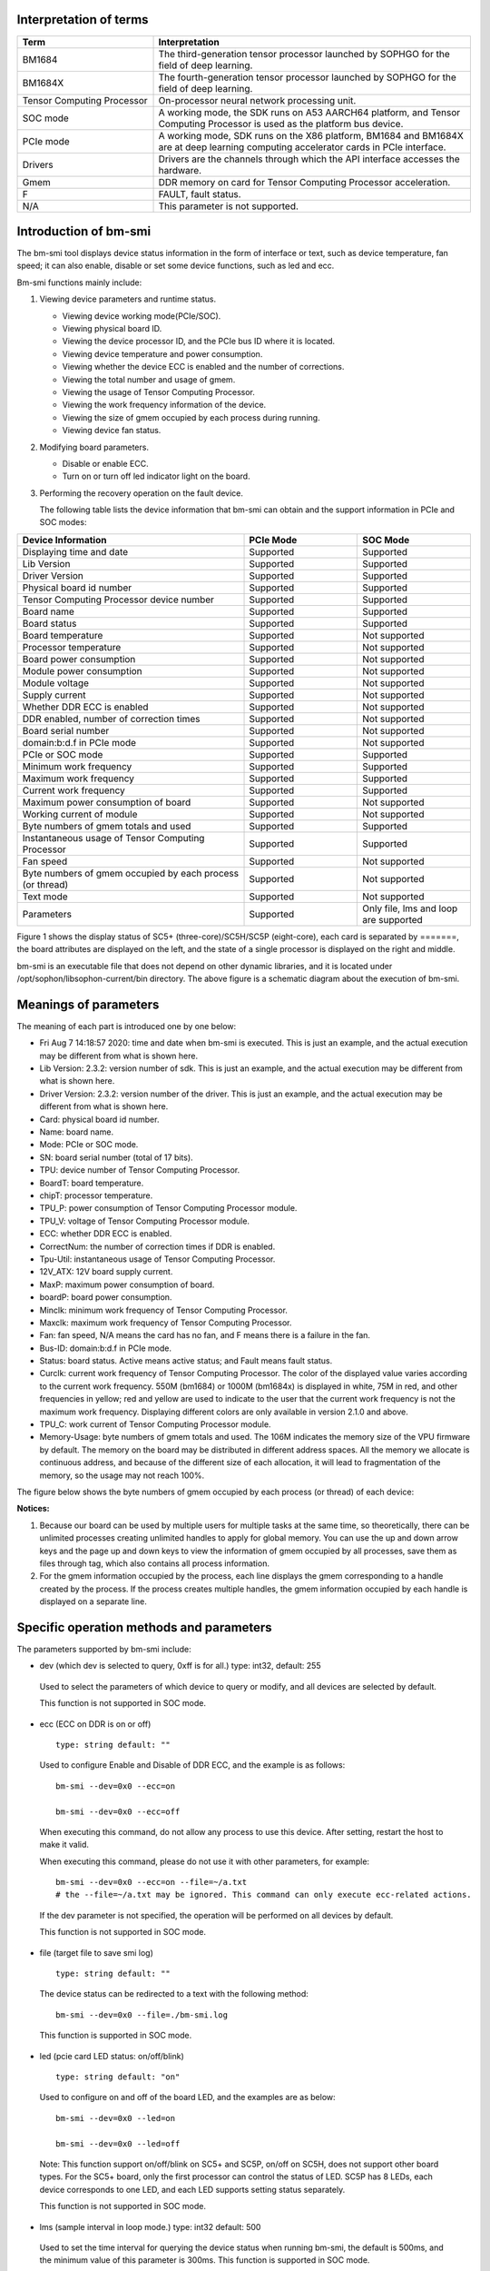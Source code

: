 .. vim: syntax=rst

Interpretation of terms
-----------------------

.. list-table::
   :widths: 30 70
   :header-rows: 0


   * - **Term**
     - **Interpretation**

   * - BM1684
     - The third-generation tensor processor launched by SOPHGO for the field of deep learning.

   * - BM1684X
     - The fourth-generation tensor processor launched by SOPHGO for the field of deep learning.

   * - Tensor Computing Processor
     - On-processor neural network processing unit.

   * - SOC mode
     - A working mode, the SDK runs on A53 AARCH64 platform, and Tensor Computing Processor is used as the platform bus device.

   * - PCIe mode
     - A working mode, SDK runs on the X86 platform, BM1684 and BM1684X are at deep learning computing accelerator cards in PCIe interface.

   * - Drivers
     - Drivers are the channels through which the API interface accesses the hardware.

   * - Gmem
     - DDR memory on card for Tensor Computing Processor acceleration.

   * - F
     - FAULT, fault status.

   * - N/A
     - This parameter is not supported.

Introduction of bm-smi
-------------------------

The bm-smi tool displays device status information in the form of interface or text, 
such as device temperature, fan speed; 
it can also enable, disable or set some device functions, such as led and ecc.

Bm-smi functions mainly include:

1) Viewing device parameters and runtime status.

   -  Viewing device working mode(PCIe/SOC).

   -  Viewing physical board ID.

   -  Viewing the device processor ID, and the PCIe bus ID where it is located.

   -  Viewing device temperature and power consumption.

   -  Viewing whether the device ECC is enabled and the number of corrections.

   -  Viewing the total number and usage of gmem.

   -  Viewing the usage of Tensor Computing Processor.

   -  Viewing the work frequency information of the device.

   -  Viewing the size of gmem occupied by each process during running.

   -  Viewing device fan status.

2) Modifying board parameters.

   -  Disable or enable ECC.

   -  Turn on or turn off led indicator light on the board.

3) Performing the recovery operation on the fault device.

   The following table lists the device information that bm-smi can obtain and the support information in PCIe and SOC modes:

.. list-table::
   :widths: 40 20 20
   :header-rows: 0


   * - **Device Information**
     - **PCIe Mode**
     - **SOC Mode**

   * - Displaying time and date
     - Supported
     - Supported

   * - Lib Version
     - Supported
     - Supported

   * - Driver Version
     - Supported
     - Supported

   * - Physical board id number
     - Supported       
     - Supported

   * - Tensor Computing Processor device number              
     - Supported
     - Supported

   * - Board name
     - Supported
     - Supported

   * - Board status
     - Supported
     - Supported

   * - Board temperature
     - Supported
     - Not supported

   * - Processor temperature
     - Supported
     - Not supported

   * - Board power consumption
     - Supported
     - Not supported

   * - Module power consumption
     - Supported
     - Not supported

   * - Module voltage
     - Supported
     - Not supported

   * - Supply current
     - Supported
     - Not supported

   * - Whether DDR ECC is enabled
     - Supported
     - Not supported

   * - DDR enabled, number of correction times
     - Supported
     - Not supported

   * - Board serial number
     - Supported
     - Not supported

   * - domain:b:d.f in PCIe mode
     - Supported
     - Not supported

   * - PCIe or SOC mode
     - Supported
     - Supported

   * - Minimum work frequency
     - Supported
     - Supported

   * - Maximum work frequency
     - Supported
     - Supported

   * - Current work frequency
     - Supported
     - Supported

   * - Maximum power consumption of board
     - Supported
     - Not supported

   * - Working current of module
     - Supported
     - Not supported

   * - Byte numbers of gmem totals and used
     - Supported
     - Supported

   * - Instantaneous usage of Tensor Computing Processor
     - Supported
     - Supported

   * - Fan speed
     - Supported
     - Not supported

   * - Byte numbers of gmem occupied by each process (or thread)
     - Supported
     - Not supported

   * - Text mode
     - Supported
     - Not supported

   * - Parameters
     - Supported
     - Only file, lms and loop are supported


.. image:: ./images/bmsmid002.png
   :width: 5.76806in
   :height: 6.22083in

Figure 1 shows the display status of SC5+ (three-core)/SC5H/SC5P (eight-core), each card is separated by =======, the board attributes are displayed on the left, and the state of a single processor is displayed on the right and middle.

bm-smi is an executable file that does not depend on other dynamic libraries, and it is located under /opt/sophon/libsophon-current/bin directory. The above figure is a schematic diagram about the execution of bm-smi.

Meanings of parameters
-----------------------

The meaning of each part is introduced one by one below:

-  Fri Aug 7 14:18:57 2020: time and date when bm-smi is executed. This is just an example, and the actual execution may be different from what is shown here.

-  Lib Version: 2.3.2: version number of sdk. This is just an example, and the actual execution may be different from what is shown here.

-  Driver Version: 2.3.2: version number of the driver. This is just an example, and the actual execution may be different from what is shown here.

-  Card: physical board id number.

-  Name: board name.

-  Mode: PCIe or SOC mode.

-  SN: board serial number (total of 17 bits).

-  TPU: device number of Tensor Computing Processor.

-  BoardT: board temperature.

-  chipT: processor temperature.

-  TPU_P: power consumption of Tensor Computing Processor module.

-  TPU_V: voltage of Tensor Computing Processor module.

-  ECC: whether DDR ECC is enabled.

-  CorrectNum: the number of correction times if DDR is enabled.

-  Tpu-Util: instantaneous usage of Tensor Computing Processor.

-  12V_ATX: 12V board supply current.

-  MaxP: maximum power consumption of board.

-  boardP: board power consumption.

-  Minclk: minimum work frequency of Tensor Computing Processor.

-  Maxclk: maximum work frequency of Tensor Computing Processor.

-  Fan: fan speed, N/A means the card has no fan, and F means  there is a failure in the fan.

-  Bus-ID: domain:b:d.f in PCIe mode.

-  Status: board status. Active means active status; and Fault means fault status.

-  Curclk: current work frequency of Tensor Computing Processor. The color of the displayed value varies according to the current work frequency. 550M (bm1684) or 1000M (bm1684x) is displayed in white, 75M in red, and other frequencies in yellow; red and yellow are used to indicate to the user that the current work  frequency is not the maximum work frequency. Displaying different colors are only available in version 2.1.0 and above.

-  TPU_C: work current of Tensor Computing Processor module.

-  Memory-Usage: byte numbers of gmem totals and used. The 106M indicates the memory size of the VPU firmware by default. The memory on the board may be distributed in different address spaces. All the memory we allocate is continuous address, and because of the different size of each allocation, it will lead to fragmentation of the memory, so the usage may not reach 100%.

The figure below shows the byte numbers of gmem occupied by each process (or thread) of each device:

.. image:: ./images/bmsmid006.png

**Notices:**

1. Because our board can be used by multiple users for multiple tasks at the same time, so theoretically, there can be unlimited processes creating unlimited handles to apply for global memory. You can use the up and down arrow keys and the page up and down keys to view the information of gmem occupied by all processes, save them as files through tag, which also contains all process information.

2. For the gmem information occupied by the process, each line displays the gmem corresponding to a handle created by the process. If the process creates multiple handles, the gmem information occupied by each handle is displayed on a separate line.

Specific operation methods and parameters
------------------------------------------

The parameters supported by bm-smi include:

-  dev (which dev is selected to query, 0xff is for all.) type: int32, default: 255

..

  Used to select the parameters of which device to query or modify, and all devices are selected by default. 

  This function is not supported in SOC mode.

-  ecc (ECC on DDR is on or off)

  ::

   type: string default: ""

  Used to configure Enable and Disable of DDR ECC, and the example is as follows:

  ::

   bm-smi --dev=0x0 --ecc=on

   bm-smi --dev=0x0 --ecc=off

  When executing this command, do not allow any process to use this device. After setting, restart the host to make it valid.

  When executing this command, please do not use it with other parameters, for example:

  ::

   bm-smi --dev=0x0 --ecc=on --file=~/a.txt
   # the --file=~/a.txt may be ignored. This command can only execute ecc-related actions.

  If the dev parameter is not specified, the operation will be performed on all devices by default.

  This function is not supported in SOC mode.

-  file (target file to save smi log)

  ::

   type: string default: ""

  The device status can be redirected to a text with the following method:

  ::

   bm-smi --dev=0x0 --file=./bm-smi.log

  This function is supported in SOC mode.

-  led (pcie card LED status: on/off/blink)

  ::

   type: string default: "on"

  Used to configure on and off of the board LED, and the examples are as below:

  ::

   bm-smi --dev=0x0 --led=on

   bm-smi --dev=0x0 --led=off

  Note: This function support on/off/blink on SC5+ and SC5P, on/off on SC5H, does not support other board types. For the SC5+ board, only the first processor can control the status of LED. SC5P has 8 LEDs, each device corresponds to one LED, and each LED supports setting status separately.

  This function is not supported in SOC mode.

-  lms (sample interval in loop mode.) type: int32 default: 500

..

  Used to set the time interval for querying the device status when running bm-smi, the default is 500ms, and the minimum value of this parameter is 300ms. This function is supported in SOC mode.

-  loop (true is for loop mode, false is for only once mode.) type: bool, default: true

   Used to set single mode or cycle mode when running bm-smi, and the cycle mode is set by default. In single mode, bm-smi exits after querying the device status once; in cycle mode, it queries the device status repeatedly according to lms. Examples are as follows:

  ::

   bm-smi --loop

   bm-smi --noloop

  This function is supported in SOC mode.

-  recovery, the use method is as follows: when x function of a certain device is found to be faulty, the user removes all services from this card, reaching to a state where no upper-layer services and applications use this card, and the following is executed:

  ::

    bm-smi --dev=0x(0/1/2/3…..) --recovery

  The three-core card SC5+ and the eight-core card SC5P only support the recovery of the entire card. Recoverying any device on the card can led to the entire card recoveried, so you need to stop the tasks on the entire card during recovery.

  Note: Do not perform this operation when the board card is working normally. Some servers do not support this function, and executing this function will cause the server to restart. Currently known servers that do not support this function are Dell R740, Dell R940, Inspur 5468 and Sugon X785-G30.

  This function is not supported in SOC mode.

-  opmode and opval, operation method is: select the mode and mode value of bm-smi execution, compatible with the previous tags, for example:

  ::

   bm-smi   --opmode=display
   #bm-smi have the same effects.

   bm-smi --opmode=ecc --opval=on
   #bm-smi --ecc=on have the same effects. And so on for other tags.

  At present, opmode has four operation modes: display, ecc (enable), led (indicator), and recovery. Subsequent new functions will be used in this way. In order to take care of users which have the operating habits of the old version , the operation method of the old version is still supported in the new version. (Note: At present, only when the opmode is ecc or led, you need to use it with opval to assign values).

  We added 2.5.0 display mode with the memory monitor display for heap and vpu, and the operation method is:

  ::

    bm-smi --opmode=display_memory_detail

  .. image:: ./images/bmsmid003.png
    :width: 5.34792in
    :height: 2.5125in

  Meanwhile, the usage display of vpu and jpu is also added, and the operation method is as follows:
  
  ::

    bm-smi --opmode=display_util_detail

  .. image:: ./images/bmsmid004.png
    :width: 5.28194in
    :height: 2.14028in

Introduction of text mode
--------------------------

The output of bm-smi is a simple graphical interface, which describes the status of the board. In order to meet the needs of some users for text information (easy to use scripts to parse some parameters), it supports text mode (SOC mode does not support text mode), and the operation method is as follows: 

::

   bm-smi --start_dev=0 --last_dev=2 --text_format

   1684-SC5+ PCIE chip0: 0 000:01:00.0 Active 56C 55C 2W 615mV OFF N/A 0% 75M 550M 550M 3.3A 0MB 7086MB
   1684-SC5+ PCIE chip1: 1 000:01:00.1 Active 56C 55C 2W 613mV OFF N/A 0% 75M 550M 550M 4.1A 0MB 7086MB
   1684-SC5+ PCIE chip2: 2 000:01:00.2 Active 54C 53C 1W 615mV OFF N/A 0% 75M 550M 550M 2.6A 0MB 7086MB

A line of text information output by the above command divided into three areas:

First area:

::

   1684-SC5+ PCIE chip0: 0 000:01:00.0 Active 56C 55C 2W 615mV OFF N/A 0% 75M 550M 550M 3.3A 0MB 7086MB

Status of the 0th processor on the three-core card, 1684-SC5+ PCIE chip0:

::
  
  TPU  Bus-ID  Status  boardT  chipT  TPU_P  TPU_V  ECC  CorrectN  Tpu-Util  Minclk  Maxclk  Curclk  TPU_C  Memory-Usage

Second area:

::

   1684-SC5+ PCIE chip1: 1 000:01:00.1 Active 56C 55C 2W 613mV OFF N/A 0% 75M 550M 550M 4.2A 0MB 7086MB

Status of the 1st processor on the three-processor card, 1684-SC5+ PCIE chip1: 

The following information corresponds in sequence to parameters in bm-smi: 

::
  
  TPU  Bus-ID  Status  boardT  chipT  TPU_P  TPU_V  ECC  CorrectN  Tpu-Util  Minclk  Maxclk  Curclk  TPU_C  Memory-Usage

Third area:

::

   1684-SC5+ PCIE chip2: 2 000:01:00.2 Active 54C 53C 1W 615mV OFF N/A 0% 75M 550M 550M 2.6A 0MB 7086MB

Status of the 2nd processor on the three-processor card, 1684-SC5+ PCIE chip2: 

The following information corresponds in sequence to parameters in bm-smi:

::
  
  TPU  Bus-ID  Status  boardT  chipT  TPU_P  TPU_V  ECC  CorrectN  Tpu-Util  Minclk  Maxclk  Curclk  TPU_C  Memory-Usage

::

  Notes:

  1. --start_dev=0 --last_dev=2 indicates the device numbers corresponding to the 0th processor and the last processor of a certain card displayed in bm-smi;

  2. --start_dev --last_dev --text_format should be used together.

help information of bm-smi :
-----------------------------

help information of bm-smi under PCIe mode
~~~~~~~~~~~~~~~~~~~~~~~~~~~~~~~~~~~~~~~~~~~

::

   bm-smi --help

   bm-smi: command line brew

   usage: bm-smi [--ecc=on/off] [--file=/xx/yy.txt] [--dev=0/1...][--start_dev=x] [--last_dev=y] [--text_format] [--lms=500] [--recovery] [-loop] [--led=on/off/blink]

   ecc:

   set ecc status, default is off

   file:

   the target file to save smi log, default is empty.

   dev:

   which device to be selected to query, default is all.

   start_dev:

   the first device to be selected to query, must chip0 of one card, default is invalid.

   last_dev:

   the last device to be selected to query, default is invalid.

   lms:

   how many ms of the sample interval, default is 500.

   loop:

   if -loop (default): smi sample device every lms ms.

   if -noloop: smi sample device only once.

   recovery:

   recovery dev from fault to active status.

   text_format:

   if true only display attr value from start_dev to last_dev.

   led:

   pcie card LED status: on/off/blink.

   New usage: bm-smi [--opmode=display/ecc/led/recovery][--opval=on/off/...] [--file=/xx/yy.txt][--dev=0/1...] [--start_dev=x] [--last_dev=y] [--text_format][--lms=500] [-loop]

   opmode(default null):

   choose different mode,example:display, ecc, led, recovery

   display: means open bm-smi window and check info, use like ./bm-smi

   ecc: means enable or disable ecc, collocation opval=on/off

   led: means modify led status, collocation opval=on/blink/off

   recovery: means recovery dev from fault to active status.

   opval(default null):

   set mode value, use with opmode!

   off: for led/ecc

   on: for led/ecc

   blink: for led

   other flags have same usage, Both usage can be used!

bm-smi supports all parameters listed above in help in PCIe mode.

help information of bm-smi in SOC mode
~~~~~~~~~~~~~~~~~~~~~~~~~~~~~~~~~~~~~~~

::

   bm-smi --help

   bm-smi: command line brew

   usage: bm-smi [--opmode=display] [--file=/xx/yy.txt] [--lms=500] [-loop]

   opmode:

   SOC mode only use display for bm-smi.

   file:

   the target file to save smi log, default is empty.

   lms:

   how many ms of the sample interval, default is 500.

   loop:

   if -loop (default): smi sample device every lms ms.

   if -noloop: smi sample device only once.

SOC mode only supports opmode=display, file, lms  and loop parameters, and other parameters are invalid. 

bm-smi used in SOC mode
--------------------------

In PCIe mode, bm-smi supports all the above functions; and in SOC mode, bm-smi interface supports the functions shown in Fig.2. N/A indicates this function is not supported; the supported parameters are only opmode=display, file, lms and loop.

In SOC mode, bm-smi operation method: run bm-smi directly after logging in soc.

::

  bm-smi or bm-smi --opmode=display
  
.. image:: ./images/bmsmid005.png
   :width: 5.76042in
   :height: 1.95764in
